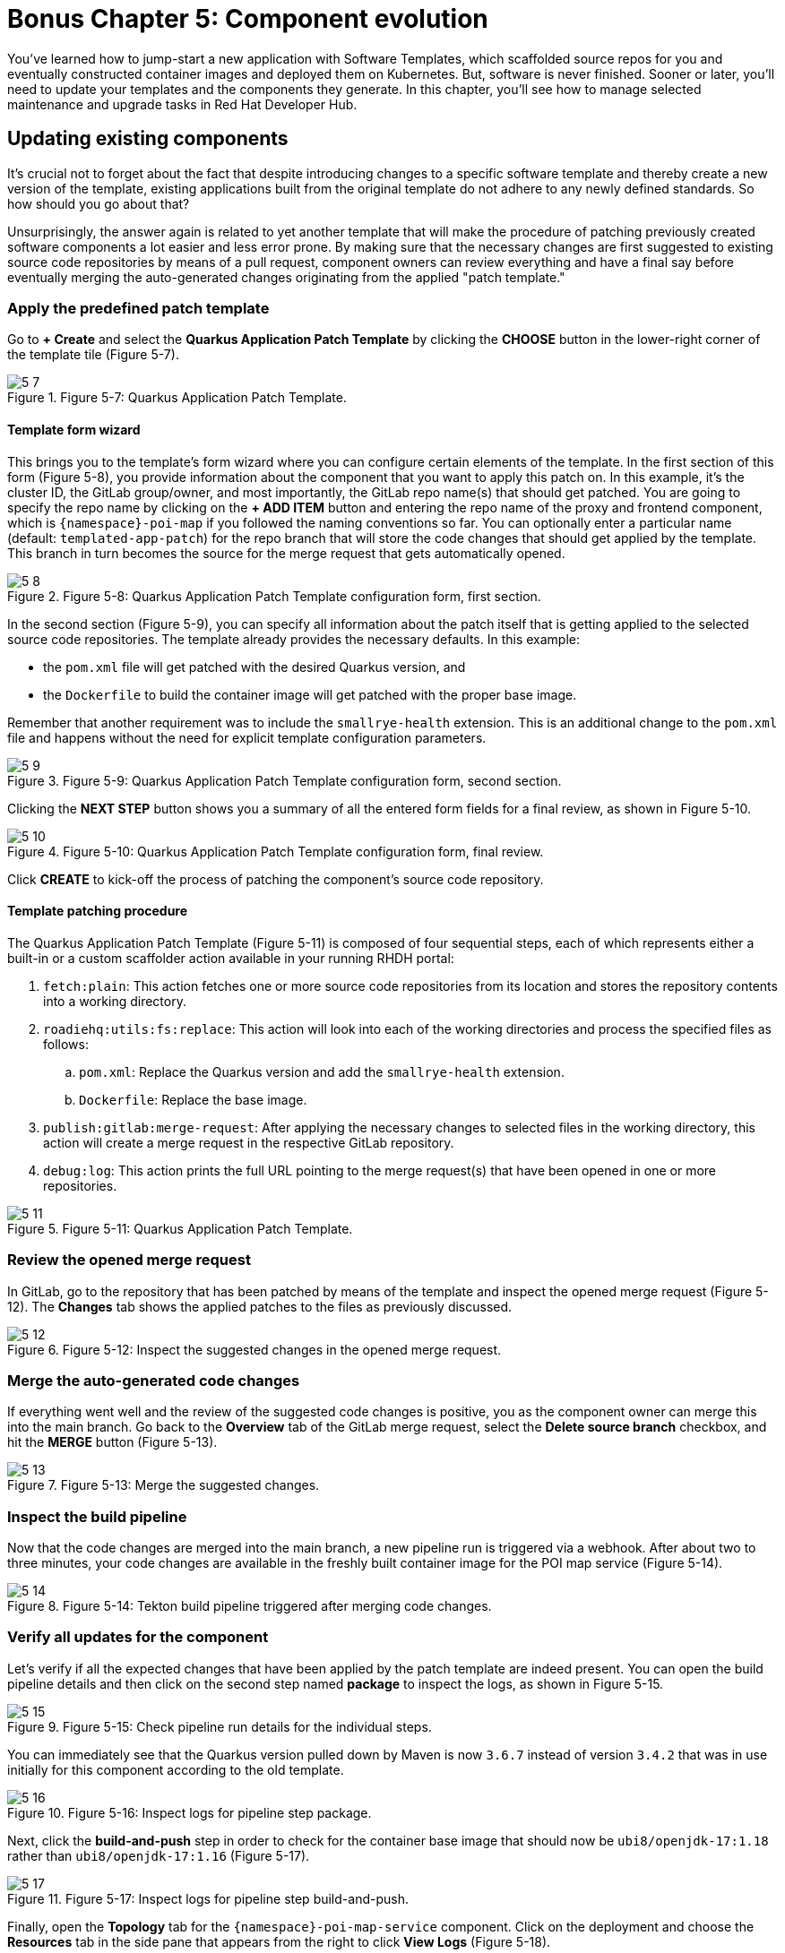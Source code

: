 = Bonus Chapter 5: Component evolution

You’ve learned how to jump-start a new application with Software Templates, which scaffolded source repos for you and eventually constructed container images and deployed them on Kubernetes. But, software is never finished. Sooner or later, you’ll need to update your templates and the components they generate. In this chapter, you’ll see how to manage selected maintenance and upgrade tasks in Red Hat Developer Hub.

== Updating existing components

It’s crucial not to forget about the fact that despite introducing changes to a specific software template and thereby create a new version of the template, existing applications built from the original template do not adhere to any newly defined standards. So how should you go about that? 

Unsurprisingly, the answer again is related to yet another template that will make the procedure of patching previously created software components a lot easier and less error prone. By making sure that the necessary changes are first suggested to existing source code repositories by means of a pull request, component owners can review everything and have a final say before eventually merging the auto-generated changes originating from the applied "patch template."

=== Apply the predefined patch template

Go to *+ Create* and select the *Quarkus Application Patch Template* by clicking the *CHOOSE* button in the lower-right corner of the template tile (Figure 5-7).

image::5-7.png[title="Figure 5-7: Quarkus Application Patch Template."]

==== Template form wizard

This brings you to the template’s form wizard where you can configure certain elements of the template. In the first section of this form (Figure 5-8), you provide information about the component that you want to apply this patch on. In this example, it’s the cluster ID, the GitLab group/owner, and most importantly, the GitLab repo name(s) that should get patched. You are going to specify the repo name by clicking on the *+ ADD ITEM* button and entering the repo name of the proxy and frontend component, which is `{namespace}-poi-map` if you followed the naming conventions so far. You can optionally enter a particular name (default: `templated-app-patch`) for the repo branch that will store the code changes that should get applied by the template. This branch in turn becomes the source for the merge request that gets automatically opened.

image::5-8.png[title="Figure 5-8: Quarkus Application Patch Template configuration form, first section."]

In the second section (Figure 5-9), you can specify all information about the patch itself that is getting applied to the selected source code repositories. The template already provides the necessary defaults. In this example: 

 * the `pom.xml` file will get patched with the desired Quarkus version, and
 * the `Dockerfile` to build the container image will get patched with the proper base image.

Remember that another requirement was to include the `smallrye-health` extension. This is an additional change to the `pom.xml` file and happens without the need for explicit template configuration parameters.

image::5-9.png[title="Figure 5-9: Quarkus Application Patch Template configuration form, second section."]

Clicking the *NEXT STEP* button shows you a summary of all the entered form fields for a final review, as shown in Figure 5-10.

image::5-10.png[title="Figure 5-10: Quarkus Application Patch Template configuration form, final review."]

Click *CREATE* to kick-off the process of patching the component’s source code repository.

==== Template patching procedure

The Quarkus Application Patch Template (Figure 5-11) is composed of four sequential steps, each of which represents either a built-in or a custom scaffolder action available in your running RHDH portal:

. `fetch:plain`: This action fetches one or more source code repositories from its location and stores the repository contents into a working directory.
. `roadiehq:utils:fs:replace`: This action will look into each of the working directories and process the specified files as follows: 
.. `pom.xml`: Replace the Quarkus version and add the `smallrye-health` extension.
..  `Dockerfile`: Replace the base image.
. `publish:gitlab:merge-request`: After applying the necessary changes to selected files in the working directory, this action will create a merge request in the respective GitLab repository.
. `debug:log`: This action prints the full URL pointing to the merge request(s) that have been opened in one or more repositories.

image::5-11.png[title="Figure 5-11: Quarkus Application Patch Template."]

=== Review the opened merge request

In GitLab, go to the repository that has been patched by means of the template and inspect the opened merge request (Figure 5-12). The *Changes* tab shows the applied patches to the files as previously discussed.

image::5-12.png[title="Figure 5-12: Inspect the suggested changes in the opened merge request."]

=== Merge the auto-generated code changes

If everything went well and the review of the suggested code changes is positive, you as the component owner can merge this into the main branch. Go back to the *Overview* tab of the GitLab merge request, select the *Delete source branch* checkbox, and hit the *MERGE* button (Figure 5-13).

image::5-13.png[title="Figure 5-13: Merge the suggested changes."]

=== Inspect the build pipeline

Now that the code changes are merged into the main branch, a new pipeline run is triggered via a webhook. After about two to three minutes, your code changes are available in the freshly built container image for the POI map service (Figure 5-14).

image::5-14.png[title="Figure 5-14: Tekton build pipeline triggered after merging code changes."]

=== Verify all updates for the component

Let’s verify if all the expected changes that have been applied by the patch template are indeed present. You can open the build pipeline details and then click on the second step named *package* to inspect the logs, as shown in Figure 5-15.

image::5-15.png[title="Figure 5-15: Check pipeline run details for the individual steps."]

You can immediately see that the Quarkus version pulled down by Maven is now `3.6.7` instead of version `3.4.2` that was in use initially for this component according to the old template.

image::5-16.png[title="Figure 5-16: Inspect logs for pipeline step package."]

Next, click the *build-and-push* step in order to check for the container base image that should now be `ubi8/openjdk-17:1.18` rather than `ubi8/openjdk-17:1.16` (Figure 5-17).

image::5-17.png[title="Figure 5-17: Inspect logs for pipeline step build-and-push."]

Finally, open the *Topology* tab for the `{namespace}-poi-map-service` component. Click on the deployment and choose the *Resources* tab in the side pane that appears from the right to click *View Logs* (Figure 5-18).

image::5-18.png[title="Figure 5-18: Component’s topology view with deployment resources selected."]

If you scroll a bit further to the right within the logs window, you’ll now also find the `smallrye-health` extension additionally included next to all the others that have already been there before applying the patch template (Figure 5-19).

image::5-19.png[title="Figure 5-19: Pod’s log view to inspect the application logs."]

== Updating existing deployments

When taking a closer look at the deployment for the POI backend application, you might wonder if you could switch from a standard deployment to a staged deployment. At the same time, it seems to be unclear and rather complicated for the typical application developer to understand what needs to be changed in a software component’s underlying GitOps repository to achieve this. That’s totally fine, because with a little help from a platform engineering team, all the complexity related to coming up with more sophisticated manifests that support a staged deployment can be baked into yet another software template. Let’s find out how to benefit from such a patch template to get the job done.

=== Apply the predefined patch template

Go to *+ Create* and select the *Staged Deployment Patch Template* by clicking the *CHOOSE* button in the lower-right corner of the template tile (Figure 5-23).

image::5-23.png[title="Figure 5-23: Staged Deployment Patch Template."]

==== Template form wizard

This brings you to the template’s form wizard where you can configure certain elements of the template (Figure 5-24). To keep things simple, this exemplary patch template only asks you to provide information about the component which you want to patch the GitOps manifests for: the cluster ID, the GitLab group/owner, the namespace, and the application ID. If you’ve been following the previously recommended naming conventions, you will specify `{namespace}` as namespace and `poi-backend` as application ID. You can optionally enter a branch name, which defaults to `templated-gitops-patch`, for the branch that will store the various manifest-related changes that get applied by the template. The auto-created branches will in turn become the sources for merge requests that get automatically opened in the GitOps repository of the component you referred to.

image::5-24.png[title="Figure 5-24: Staged Deployment Patch Template configuration form, input section."]

Clicking the *NEXT STEP* button shows you a summary of all the entered form fields for a final review (Figure 5-25).

image::5-25.png[title="Figure 5-25: Staged Deployment Patch Template configuration form, final review."]

Click *CREATE* to kick off the process of patching the component’s GitOps repository.

==== Template patching procedure

The Staged Deployment Patch Template is composed of multiple sequential steps, each of which represents either a built-in or a custom scaffolder action available in your running RHDH portal. 

NOTE: Due to a peculiarity of how the currently available Backstage GitLab plugin—more specifically, the scaffolder action for merge requests—has been implemented against the GitLab API, this template creates three separate merge requests while it ideally would only need to create a single one. The root cause for this is that any branch acting as the source for opened merge requests, is only allowed to contain homogenous Git changesets (i.e., either created, modified, or deleted files). Future implementations will hopefully do away with this limitation and allow to combine any file changes into a unified merge request.

image::5-26.png[title="Figure 5-26: Staged Deployment Patch Template."]

. `fetch:template`: This action fetches the template from its location and recursively walks through all source folders and files (see the `skeleton` subfolder at the origin). In each file, the scaffolder checks if it finds variables and needs to perform parameter replacements based on the settings which have been entered upfront in the form wizard.
. `publish:gitlab:merge-request`: After creating new manifest-related files in a separate branch, this action will open the first merge request in the respective GitLab repository.
. `debug:log`: This action prints the full URL pointing to the first merge request.
. `publish:gitlab:merge-request`: After modifying existing manifest-related files in a separate branch, this action will open the second merge request in the respective GitLab repository.
. `debug:log`: This action prints the full URL pointing to the second merge request. 
. `publish:gitlab:merge-request`: After deleting manifest-related files in a separate branch, this action will open the third merge request in the respective GitLab repository.
. `debug:log`: This action prints the full URL pointing to the third merge request.

=== Review the opened merge requests

In GitLab, go to the `{namespace}-poi-backend-gitops` repository that has been patched by means of the template and inspect the opened merge requests (Figure 5-27). Remember the note from the previous section, which explains why you ended up with three separate ones.

image::5-27.png[title="Figure 5-27: Inspect the opened merge requests after applying the template."]

Clicking on one of the respective titles brings you to that merge request’s overview. Figure 5-28 shows the one for newly created manifest files.

image::5-28.png[title="Figure 5-28: Merge request overview for newly created files."]

If you want to take a closer look, feel free to inspect all individual changes for each of the merge requests by switching to the *Changes* tab. Figure 5-29 shows the changeset for this merge request.

image::5-29.png[title="Figure 5-29: Merge request changeset details for newly created files."]

Finally, go back to the *Overview* tab and confirm these auto-generated changes by clicking the *MERGE* button (Figure 5-30).

image::5-30.png[title="Figure 5-30: Merge request overview after merging the changes."]

Make sure that in the end all three merge requests that have been opened by applying the template get successfully merged into the main branch of the `{namespace}-poi-backend-gitops` repository (Figure 5-31).

image::5-31.png[title="Figure 5-31: All merge requests merged in the GitOps repository."]

=== Verify the patched deployment for the component

The changes you applied by means of the merge requests will eventually trigger Argo CD to take action based on the new desired state as defined by the `{namespace}-poi-backend-gitops` repository that hosts all the deployment manifests. If you don’t want to wait for the next automatic sync interval, you can go into Argo CD’s web UI, search for the `{namespace}-poi-backend-bootstrap` app, and manually hit the *SYNC* button to trigger it right away. This will lead to the reconciliation of all existing Kubernetes resources to match the new desired state of the patched deployment.

==== Check the namespaces

Most notably, in addition to the namespace `{namespace}` that already existed, you are supposed to see two new namespaces, namely `{namespace}-preprod` and `{namespace}-prod`. You can verify this by going into the OpenShift web console and checking for these additional namespaces (Figure 5-32), which are used to perform a staged deployment and promote the POI backend application from the development stage (`{namespace}` namespace) to the pre-production stage (`{namespace}-preprod`) and finally to the production stage (`{namespace}-prod`).

image::5-32.png[title="Figure 5-32: OpenShift web console projects/namespaces."]

==== Check the database and backend deployments

In the OpenShift web console, click on the `{namespace}-preprod` namespace by selecting it from the Projects drop-down menu and open the Topology view (Figure 5-33). You should see the POI backend application (Deployment) together with its PostgreSQL database (StatefulSet). The same holds true if you look into the second namespace called `{namespace}-prod`. For now, don’t worry too much that in both these namespaces only the database instances are successfully up and running while the backend applications are not healthy yet. The reason for this is an error (`ImagePullBackOff`), which stems from the fact that the needed container images aren’t yet available for either of the two deployments.

image::5-33.png[title="Figure 5-33: OpenShift web console topology view pre-prod project/namespace."]

=== Promote the backend application

Thanks to the applied template patch, the POI backend now supports a staged deployment. In order to promote the application from the development stage (currently running in the `{namespace}` namespace) to the pre-production stage (`{namespace}-preprod` namespace), all you need to do is create a tag in the corresponding source code repository of the application. When the time comes to put this tagged version into production, you create a release based on this tag which leads to the promotion of the application from the pre-production stage (`{namespace}-preprod` namespace) to the production stage (`{namespace}-prod` namespace).

==== Tag the Git branch

Open the `{namespace}-poi-backend` repository in GitLab and choose *Repository → Tags* from the left navigation menu (Figure 5-34).

image::5-34.png[title="Figure 5-34: GitLab tags view in source code repository."]

Click the *NEW TAG* button in the upper right and fill out the form with the details describing the tag to create, as shown in Figure 5-35.

image::5-35.png[title="Figure 5-35: GitLab tag creation form in source code repository."]

Finally, confirm by clicking the *CREATE TAG* button (Figure 5-36).

image::5-36.png[title="Figure 5-36: GitLab tag summary view in source code repository."]

The creation of this new tag `v1.0` triggered the pipeline run of a new CI pipeline named `{namespace}-poi-backend-promote`, which (as its name implies) is intended to promote the application in question from one deployment stage to the next. In this case, your tag promotes the POI backend application from development to pre-production by copying the respective container image from the source image repository `{namespace}` to the target image repository `{namespace}-preprod`. While you might want to perform more sophisticated actions in a real-world setting, the approach shown here illustrates typical concepts and activities happening behind the scenes. You can inspect the pipeline run directly in Red Hat Developer Hub’s web UI by opening the CI tab of the `{namespace}-poi-backend` component. See Figure 5-37.

image::5-37.png[title="Figure 5-37: RHDH component view CI tab showing successful promote pipeline run."]

Once this pipeline run successfully finishes, you can switch to the OpenShift web console and open the Topology view for the `{namespace}-preprod` namespace, where you should see that the promoted application is already running fine. The initial `ImagePullBackOff` error is now gone because the container image backing the deployment can finally be resolved correctly.

image::5-38.png[title="Figure 5-38: OpenShift topology view in pre-prod project / namespace showing running deployment."]

==== Create a new release

Open the `{namespace}-poi-backend` repository in GitLab and choose *Repository → Tags* from the left navigation menu. You should find the previously created tag named `v1.0` if you followed the naming conventions (Figure 5-39).

image::5-39.png[title="Figure 5-39: GitLab tags overview showing the previously created v1.0 tag."]

Click the *CREATE RELEASE* button on the right, which opens a form to describe the upcoming release (Figure 5-40). Fill out the main fields as you see fit.

image::5-40a.png[title="Figure 5-40a: GitLab release creation form wizard."]
image::5-40b.png[title="Figure 5-40b: GitLab release creation form wizard."]

When you are done, scroll down to the end of the page and click the *CREATE RELEASE* button. You’ll be presented with a summary for the newly created release (Figure 5-41).

image::5-41.png[title="Figure 5-41: GitLab release summary view."]

The creation of this new release triggered another run of the new CI pipeline `{namespace}-poi-backend-promote`, which is used to promote the application in question from one deployment stage to the next. In this case, the created release on GitLab promotes the POI backend application from pre-production to production by copying the respective container image from the source image repository `{namespace}-preprod` to the target image repository `{namespace}-prod`. While you might want to perform more sophisticated actions in a real-world setting, the approach shown here illustrates typical concepts and activities happening behind the scenes. You can inspect the pipeline run directly in the Red Hat Developer Hub’s web UI by opening the CI tab of the `{namespace}-poi-backend` component.

image::5-42.png[title="Figure 5-42: RHDH component view CI tab showing successful promote pipeline run."]

Once this pipeline run successfully finishes, you can switch to the OpenShift web console and open the Topology view for the `{namespace}-prod` namespace, where you should see that the promoted application is already running fine (Figure 5-43). Remember the initial `ImagePullBackOff` error, which is now gone because the container image backing the deployment could finally be resolved correctly.

image::5-43.png[title="Figure 5-43: OpenShift topology view in prod project/namespace showing running deployment."]

And there you have it! By means of another turnkey-ready patch template, you were able to introduce a staged deployment mechanism for an existing software component that has been originally scaffolded by an application template without support for multi-stage deployments.
